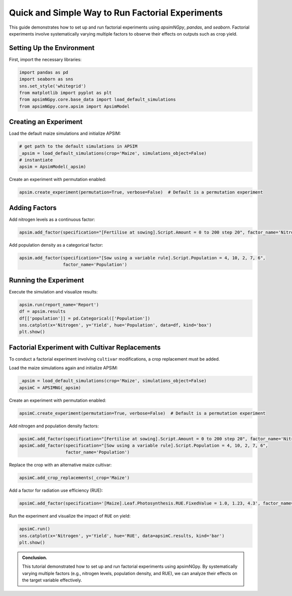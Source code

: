 .. _quick_factorial_experiments:

Quick and Simple Way to Run Factorial Experiments
=================================================

This guide demonstrates how to set up and run factorial experiments using `apsimNGpy`, `pandas`, and `seaborn`. Factorial experiments involve systematically varying multiple factors to observe their effects on outputs such as crop yield.

Setting Up the Environment
--------------------------

First, import the necessary libraries:

.. code-block:: python

    import pandas as pd
    import seaborn as sns
    sns.set_style('whitegrid')
    from matplotlib import pyplot as plt
    from apsimNGpy.core.base_data import load_default_simulations
    from apsimNGpy.core.apsim import ApsimModel

Creating an Experiment
----------------------

Load the default maize simulations and initialize APSIM:

.. code-block:: python

    # get path to the default simulations in APSIM
    _apsim = load_default_simulations(crop='Maize', simulations_object=False)
    # instantiate
    apsim = ApsimModel(_apsim)

Create an experiment with permutation enabled:

.. code-block:: python

    apsim.create_experiment(permutation=True, verbose=False)  # Default is a permutation experiment

Adding Factors
--------------

Add nitrogen levels as a continuous factor:

.. code-block:: python

    apsim.add_factor(specification="[Fertilise at sowing].Script.Amount = 0 to 200 step 20", factor_name='Nitrogen')

Add population density as a categorical factor:

.. code-block:: python

    apsim.add_factor(specification="[Sow using a variable rule].Script.Population = 4, 10, 2, 7, 6",
                     factor_name='Population')

Running the Experiment
----------------------

Execute the simulation and visualize results:

.. code-block:: python

    apsim.run(report_name='Report')
    df = apsim.results
    df[['population']] = pd.Categorical(['Population'])
    sns.catplot(x='Nitrogen', y='Yield', hue='Population', data=df, kind='box')
    plt.show()

Factorial Experiment with Cultivar Replacements
-----------------------------------------------

To conduct a factorial experiment involving ``cultivar`` modifications, a crop replacement must be added.

Load the maize simulations again and initialize APSIM:

.. code-block:: python

    _apsim = load_default_simulations(crop='Maize', simulations_object=False)
    apsimC = APSIMNG(_apsim)

Create an experiment with permutation enabled:

.. code-block:: python

    apsimC.create_experiment(permutation=True, verbose=False)  # Default is a permutation experiment

Add nitrogen and population density factors:

.. code-block:: python

    apsimC.add_factor(specification="[Fertilise at sowing].Script.Amount = 0 to 200 step 20", factor_name='Nitrogen')
    apsimC.add_factor(specification="[Sow using a variable rule].Script.Population = 4, 10, 2, 7, 6",
                      factor_name='Population')

Replace the crop with an alternative maize cultivar:

.. code-block:: python

    apsimC.add_crop_replacements(_crop='Maize')

Add a factor for radiation use efficiency (RUE):

.. code-block:: python

    apsimC.add_factor(specification='[Maize].Leaf.Photosynthesis.RUE.FixedValue = 1.0, 1.23, 4.3', factor_name='RUE')

Run the experiment and visualize the impact of ``RUE`` on yield:

.. code-block:: python

    apsimC.run()
    sns.catplot(x='Nitrogen', y='Yield', hue='RUE', data=apsimC.results, kind='bar')
    plt.show()

.. admonition:: Conclusion.

   This tutorial demonstrated how to set up and run factorial experiments using apsimNGpy. By systematically varying multiple factors (e.g., nitrogen levels, population density, and RUE), we can analyze their effects on the target variable effectively.
